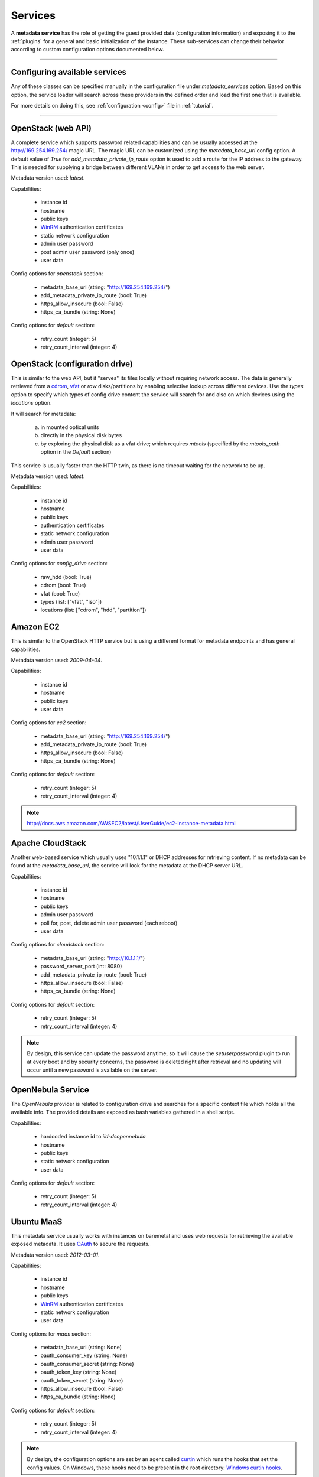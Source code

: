 Services
========

A **metadata service** has the role of getting the guest provided data
(configuration information) and exposing it to the :ref:`plugins` for a
general and basic initialization of the instance.
These sub-services can change their behavior according to custom
configuration options documented below.


------


Configuring available services
------------------------------

Any of these classes can be specified manually in the configuration file
under `metadata_services` option. Based on this option, the service loader
will search across these providers in the defined order and load the first
one that is available.

For more details on doing this, see :ref:`configuration <config>`
file in :ref:`tutorial`.


------


.. _httpservice:

OpenStack (web API)
-------------------

.. class:: cloudbaseinit.metadata.services.httpservice.HttpService

A complete service which supports password related capabilities and
can be usually accessed at the http://169.254.169.254/ magic URL.
The magic URL can be customized using the `metadata_base_url` config option.
A default value of *True* for `add_metadata_private_ip_route` option is used
to add a route for the IP address to the gateway. This is needed for supplying
a bridge between different VLANs in order to get access to the web server.

Metadata version used: `latest`.

Capabilities:

    * instance id
    * hostname
    * public keys
    * `WinRM <https://docs.microsoft.com/en-us/windows/win32/winrm/authentication-for-remote-connections#client-certificate-based-authentication>`_ authentication certificates
    * static network configuration
    * admin user password
    * post admin user password (only once)
    * user data

Config options for `openstack` section:

    * metadata_base_url (string: "http://169.254.169.254/")
    * add_metadata_private_ip_route (bool: True)
    * https_allow_insecure (bool: False)
    * https_ca_bundle (string: None)

Config options for `default` section:

    * retry_count (integer: 5)
    * retry_count_interval (integer: 4)


.. _configdrive:

OpenStack (configuration drive)
-------------------------------

.. class:: cloudbaseinit.metadata.services.configdrive.ConfigDriveService

This is similar to the web API, but it "serves" its files locally without
requiring network access. The data is generally retrieved from a
`cdrom <https://en.wikipedia.org/wiki/ISO_9660>`_,
`vfat <https://en.wikipedia.org/wiki/File_Allocation_Table#VFAT>`_ or
*raw* disks/partitions by enabling selective lookup across different devices.
Use the `types` option to specify which types of config drive
content the service will search for and also on which devices using the
`locations` option.

It will search for metadata:

    a. in mounted optical units
    b. directly in the physical disk bytes
    c. by exploring the physical disk as a vfat drive; which requires
       *mtools* (specified by the `mtools_path` option in the `Default` section)

This service is usually faster than the HTTP twin, as there is no timeout
waiting for the network to be up.

Metadata version used: `latest`.

Capabilities:

    * instance id
    * hostname
    * public keys
    * authentication certificates
    * static network configuration
    * admin user password
    * user data

Config options for `config_drive` section:

    * raw_hdd (bool: True)
    * cdrom (bool: True)
    * vfat (bool: True)
    * types (list: ["vfat", "iso"])
    * locations (list: ["cdrom", "hdd", "partition"])


Amazon EC2
----------

.. class:: cloudbaseinit.metadata.services.ec2service.EC2Service

This is similar to the OpenStack HTTP service but is using a different
format for metadata endpoints and has general capabilities.

Metadata version used: `2009-04-04`.

Capabilities:

    * instance id
    * hostname
    * public keys
    * user data

Config options for `ec2` section:

    * metadata_base_url (string: "http://169.254.169.254/")
    * add_metadata_private_ip_route (bool: True)
    * https_allow_insecure (bool: False)
    * https_ca_bundle (string: None)

Config options for `default` section:

    * retry_count (integer: 5)
    * retry_count_interval (integer: 4)

.. note:: http://docs.aws.amazon.com/AWSEC2/latest/UserGuide/ec2-instance-metadata.html


Apache CloudStack
-----------------

.. class:: cloudbaseinit.metadata.services.cloudstack.CloudStack

Another web-based service which usually uses "10.1.1.1" or DHCP addresses for
retrieving content. If no metadata can be found at the `metadata_base_url`,
the service will look for the metadata at the DHCP server URL.

Capabilities:

    * instance id
    * hostname
    * public keys
    * admin user password
    * poll for, post, delete admin user password (each reboot)
    * user data

Config options for `cloudstack` section:

    * metadata_base_url (string: "http://10.1.1.1/")
    * password_server_port (int: 8080)
    * add_metadata_private_ip_route (bool: True)
    * https_allow_insecure (bool: False)
    * https_ca_bundle (string: None)

Config options for `default` section:

    * retry_count (integer: 5)
    * retry_count_interval (integer: 4)

.. note:: By design, this service can update the password anytime, so it will
          cause the `setuserpassword` plugin to run at every boot and
          by security concerns, the password is deleted right after retrieval
          and no updating will occur until a new password is available on the
          server.


OpenNebula Service
------------------

.. class:: cloudbaseinit.metadata.services.opennebulaservice.OpenNebulaService

The *OpenNebula* provider is related to configuration drive and searches for
a specific context file which holds all the available info. The provided
details are exposed as bash variables gathered in a shell script.

Capabilities:

    * hardcoded instance id to `iid-dsopennebula`
    * hostname
    * public keys
    * static network configuration
    * user data

Config options for `default` section:

    * retry_count (integer: 5)
    * retry_count_interval (integer: 4)


Ubuntu MaaS
-----------

.. class:: cloudbaseinit.metadata.services.maasservice.MaaSHttpService

This metadata service usually works with instances on baremetal and
uses web requests for retrieving the available exposed metadata. It uses
`OAuth <http://oauth.net/>`_ to secure the requests.

Metadata version used: `2012-03-01`.

Capabilities:

    * instance id
    * hostname
    * public keys
    * `WinRM <https://docs.microsoft.com/en-us/windows/win32/winrm/authentication-for-remote-connections#client-certificate-based-authentication>`_ authentication certificates
    * static network configuration
    * user data

Config options for `maas` section:

    * metadata_base_url (string: None)
    * oauth_consumer_key (string: None)
    * oauth_consumer_secret (string: None)
    * oauth_token_key (string: None)
    * oauth_token_secret (string: None)
    * https_allow_insecure (bool: False)
    * https_ca_bundle (string: None)

Config options for `default` section:

    * retry_count (integer: 5)
    * retry_count_interval (integer: 4)

.. note:: By design, the configuration options are set by an agent
          called `curtin <https://curtin.readthedocs.io/en/latest/topics/overview.html>`_
          which runs the hooks that set the config values.
          On Windows, these hooks need to be present in the root directory:
          `Windows curtin hooks <https://github.com/cloudbase/windows-curtin-hooks>`_.


Open Virtualization Format (OVF)
--------------------------------

.. class:: cloudbaseinit.metadata.services.ovfservice.OvfService

The *OVF* provider searches data from OVF environment ISO transport.

Capabilities:

    * instance id (hardcoded to `iid-ovf` if not present)
    * hostname
    * public keys
    * admin user name
    * admin user password
    * user data

Config options:

    * config_file_name (string: "ovf-env.xml")
    * drive_label (string: "OVF ENV")
    * ns (string: "oe")

Packet Service
--------------

.. class:: cloudbaseinit.metadata.services.packet.PacketService

`Packet <packet.net>`_ metadata service provides the metadata for baremetal servers
at the magic URL `https://metadata.packet.net/`.

Capabilities:

    * instance id
    * hostname
    * public keys
    * user data

Config options for `packet` section:

    * metadata_base_url (string: "https://metadata.packet.net/")
    * https_allow_insecure (bool: False)
    * https_ca_bundle (string: None)

Config options for `default` section:

    * retry_count (integer: 5)
    * retry_count_interval (integer: 4)


Azure Service
--------------

.. class:: cloudbaseinit.metadata.services.azureservice.AzureService

`Azure <https://azure.microsoft.com/>`_ metadata service provides the metadata
for Microsoft Azure cloud platform.

Azure metadata is offered via multiple sources like HTTP metadata, config-drive metadata
and KVP (Hyper-V Key-Value Pair Data Exchange).
This implementation uses only HTTP and config-drive metadata sources.

Azure service implements the interface to notify the cloud provider when the instance
has started provisioning, completed provisioning and if the provisioning failed.

Metadata version used: `2015-04-05`.

Capabilities:

    * instance id
    * hostname
    * public keys
    * `WinRM <https://docs.microsoft.com/en-us/windows/win32/winrm/authentication-for-remote-connections#client-certificate-based-authentication>`_ authentication certificates
    * admin user name
    * admin user password
    * user data
    * post RDP certificate thumbprint
    * provisioning status
    * Windows Update status
    * VM agent configuration
    * licensing configuration
    * ephemeral disk warning

Config options for `azure` section:

    * transport_cert_store_name (string: Windows Azure Environment")

Config options for `default` section:

    * retry_count (integer: 5)
    * retry_count_interval (integer: 4)

Empty Metadata Service
----------------------

.. class:: cloudbaseinit.metadata.services.base.EmptyMetadataService

The empty metadata service can be used to run plugins that do not
rely on metadata service information, like setting NTP, MTU,
extending volumes, local scripts execution, licensing, etc.

It can be used also as a fallback metadata service, in case no other
previous metadata service could be loaded.

EmptyMetadataService does not support the following plugins:
  * cloudbaseinit.plugins.windows.createuser.CreateUserPlugin
  * cloudbaseinit.plugins.common.setuserpassword.SetUserPasswordPlugin
  * cloudbaseinit.plugins.common.sshpublickeys.SetUserSSHPublicKeysPlugin
  * cloudbaseinit.plugins.windows.winrmcertificateauth.ConfigWinRMCertificateAuthPlugin

If any of the plugins defined above are executed,
they will fail with exception NotExistingMetadataException. The reason
for the hardcoded failure is that these plugins rely on metadata to execute
correctly. If metadata like username or password is not provided,
these plugins can lock or misconfigure the user, leading to unwanted problems.


.. note:: If a service returns an empty instance-id (like EmptyMetadataService does),
          all the plugins will be executed at every cloudbase-init run (reboot, service restart).
          Plugins that set NTP, MTU, extend volumes are idempotent and can be re-executed
          with no issues. Make sure that if you configure cloudbase-init to run local scripts,
          those local scripts are idempotent.
